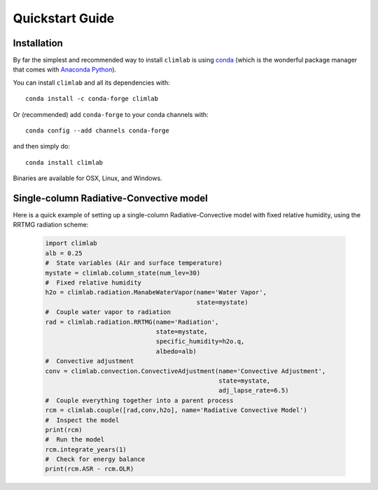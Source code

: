 .. highlight:: rst

Quickstart Guide
================


Installation
------------

By far the simplest and recommended way to install ``climlab`` is using conda_
(which is the wonderful package manager that comes with `Anaconda Python`_).

You can install ``climlab`` and all its dependencies with::

    conda install -c conda-forge climlab

Or (recommended) add ``conda-forge`` to your conda channels with::

    conda config --add channels conda-forge

and then simply do::

    conda install climlab

Binaries are available for OSX, Linux, and Windows.


Single-column Radiative-Convective model
----------------------------------------

Here is a quick example of setting up a single-column
Radiative-Convective model with fixed relative humidity, using the
RRTMG radiation scheme:

    .. code-block:: python

        import climlab
        alb = 0.25
        #  State variables (Air and surface temperature)
        mystate = climlab.column_state(num_lev=30)
        #  Fixed relative humidity
        h2o = climlab.radiation.ManabeWaterVapor(name='Water Vapor',
                                                 state=mystate)
        #  Couple water vapor to radiation
        rad = climlab.radiation.RRTMG(name='Radiation',
                                      state=mystate, 
                                      specific_humidity=h2o.q, 
                                      albedo=alb)
        #  Convective adjustment
        conv = climlab.convection.ConvectiveAdjustment(name='Convective Adjustment',
                                                       state=mystate, 
                                                       adj_lapse_rate=6.5)
        #  Couple everything together into a parent process
        rcm = climlab.couple([rad,conv,h2o], name='Radiative Convective Model')
        #  Inspect the model
        print(rcm)
        #  Run the model
        rcm.integrate_years(1)
        #  Check for energy balance
        print(rcm.ASR - rcm.OLR)

.. _conda: https://conda.io/docs/
.. _`Anaconda Python`: https://www.anaconda.com/distribution/
